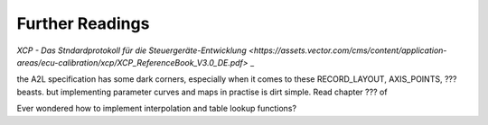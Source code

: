 
Further Readings
================

`XCP - Das Stndardprotokoll für die Steuergeräte-Entwicklung  <https://assets.vector.com/cms/content/application-areas/ecu-calibration/xcp/XCP_ReferenceBook_V3.0_DE.pdf>` _


the A2L specification has some dark corners, especially when it comes to these RECORD_LAYOUT, AXIS_POINTS, ??? beasts.
but implementing parameter curves and maps in practise is dirt simple. Read chapter ??? of




Ever wondered how to implement interpolation and table lookup functions?

